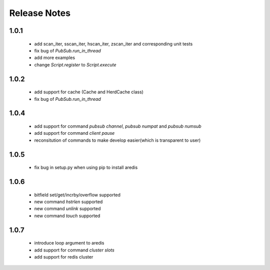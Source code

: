 Release Notes
=============

1.0.1
-----

    * add scan_iter, sscan_iter, hscan_iter, zscan_iter and corresponding unit tests
    * fix bug of `PubSub.run_in_thread`
    * add more examples
    * change `Script.register` to `Script.execute`

1.0.2
-----
    * add support for cache (Cache and HerdCache class)
    * fix bug of `PubSub.run_in_thread`

1.0.4
-----
    * add support for command `pubsub channel`, `pubsub numpat` and `pubsub numsub`
    * add support for command `client pause`
    * reconsitution of commands to make develop easier(which is transparent to user)

1.0.5
-----
    * fix bug in setup.py when using pip to install aredis

1.0.6
-----
    * bitfield set/get/incrby/overflow supported
    * new command `hstrlen` supported
    * new command `unlink` supported
    * new command `touch` supported

1.0.7
-----
    * introduce loop argument to aredis
    * add support for command `cluster slots`
    * add support for redis cluster